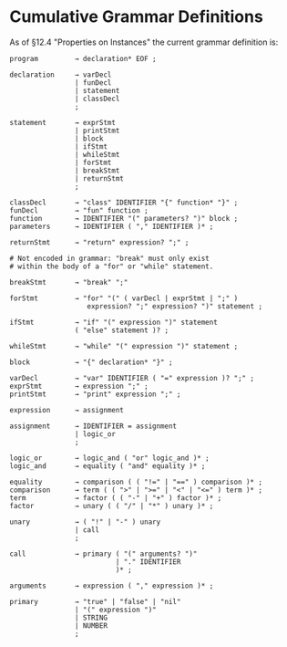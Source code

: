 * Cumulative Grammar Definitions

As of §12.4 "Properties on Instances"
the current grammar definition is:

#+begin_src text
  program         → declaration* EOF ;

  declaration     → varDecl
                  | funDecl
                  | statement
                  | classDecl
                  ;

  statement       → exprStmt
                  | printStmt
                  | block
                  | ifStmt
                  | whileStmt
                  | forStmt
                  | breakStmt
                  | returnStmt
                  ;

  classDecl       → "class" IDENTIFIER "{" function* "}" ;
  funDecl         → "fun" function ;
  function        → IDENTIFIER "(" parameters? ")" block ;
  parameters      → IDENTIFIER ( "," IDENTIFIER )* ;

  returnStmt      → "return" expression? ";" ;

  # Not encoded in grammar: "break" must only exist
  # within the body of a "for" or "while" statement.

  breakStmt       → "break" ";"

  forStmt         → "for" "(" ( varDecl | exprStmt | ";" )
                     expression? ";" expression? ")" statement ;

  ifStmt          → "if" "(" expression ")" statement
                  ( "else" statement )? ;

  whileStmt       → "while" "(" expression ")" statement ;

  block           → "{" declaration* "}" ;

  varDecl         → "var" IDENTIFIER ( "=" expression )? ";" ;
  exprStmt        → expression ";" ;
  printStmt       → "print" expression ";" ;

  expression      → assignment

  assignment      → IDENTIFIER = assignment
                  | logic_or
                  ;

  logic_or        → logic_and ( "or" logic_and )* ;
  logic_and       → equality ( "and" equality )* ;

  equality        → comparison ( ( "!=" | "==" ) comparison )* ;
  comparison      → term ( ( ">" | ">=" | "<" | "<=" ) term )* ;
  term            → factor ( ( "-" | "+" ) factor )* ;
  factor          → unary ( ( "/" | "*" ) unary )* ;

  unary           → ( "!" | "-" ) unary
                  | call
                  ;

  call            → primary ( "(" arguments? ")"
                            | "." IDENTIFIER
                            )* ;

  arguments       → expression ( "," expression )* ;

  primary         → "true" | "false" | "nil"
                  | "(" expression ")"
                  | STRING
                  | NUMBER
                  ;
#+end_src
